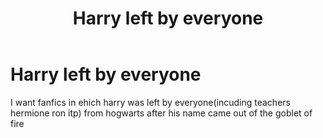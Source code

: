 #+TITLE: Harry left by everyone

* Harry left by everyone
:PROPERTIES:
:Author: ThWeebb
:Score: 1
:DateUnix: 1604952044.0
:DateShort: 2020-Nov-09
:FlairText: Request
:END:
I want fanfics in ehich harry was left by everyone(incuding teachers hermione ron itp) from hogwarts after his name came out of the goblet of fire

